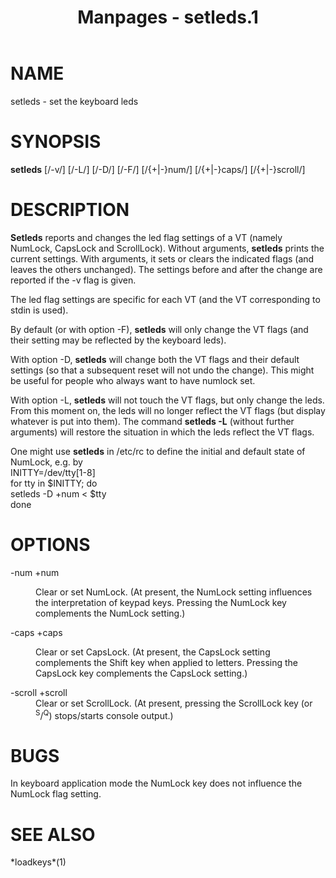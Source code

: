 #+TITLE: Manpages - setleds.1
* NAME
setleds - set the keyboard leds

* SYNOPSIS
*setleds* [/-v/] [/-L/] [/-D/] [/-F/] [/{+|-}num/] [/{+|-}caps/]
[/{+|-}scroll/]

* DESCRIPTION
*Setleds* reports and changes the led flag settings of a VT (namely
NumLock, CapsLock and ScrollLock). Without arguments, *setleds* prints
the current settings. With arguments, it sets or clears the indicated
flags (and leaves the others unchanged). The settings before and after
the change are reported if the -v flag is given.

The led flag settings are specific for each VT (and the VT corresponding
to stdin is used).

By default (or with option -F), *setleds* will only change the VT flags
(and their setting may be reflected by the keyboard leds).

With option -D, *setleds* will change both the VT flags and their
default settings (so that a subsequent reset will not undo the change).
This might be useful for people who always want to have numlock set.

With option -L, *setleds* will not touch the VT flags, but only change
the leds. From this moment on, the leds will no longer reflect the VT
flags (but display whatever is put into them). The command *setleds -L*
(without further arguments) will restore the situation in which the leds
reflect the VT flags.

One might use *setleds* in /etc/rc to define the initial and default
state of NumLock, e.g. by\\

INITTY=/dev/tty[1-8]\\
for tty in $INITTY; do\\

setleds -D +num < $tty\\

done

* OPTIONS
- -num +num :: Clear or set NumLock. (At present, the NumLock setting
  influences the interpretation of keypad keys. Pressing the NumLock key
  complements the NumLock setting.)

- -caps +caps :: Clear or set CapsLock. (At present, the CapsLock
  setting complements the Shift key when applied to letters. Pressing
  the CapsLock key complements the CapsLock setting.)

- -scroll +scroll :: Clear or set ScrollLock. (At present, pressing the
  ScrollLock key (or ^S/^Q) stops/starts console output.)

* BUGS
In keyboard application mode the NumLock key does not influence the
NumLock flag setting.

* SEE ALSO
*loadkeys*(1)
